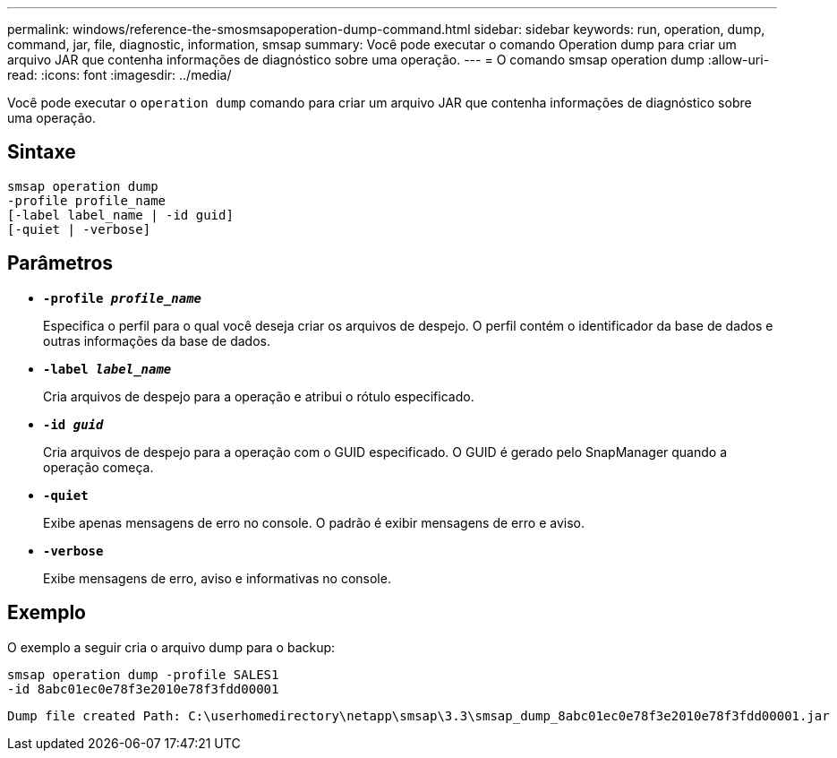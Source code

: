 ---
permalink: windows/reference-the-smosmsapoperation-dump-command.html 
sidebar: sidebar 
keywords: run, operation, dump, command, jar, file, diagnostic, information, smsap 
summary: Você pode executar o comando Operation dump para criar um arquivo JAR que contenha informações de diagnóstico sobre uma operação. 
---
= O comando smsap operation dump
:allow-uri-read: 
:icons: font
:imagesdir: ../media/


[role="lead"]
Você pode executar o `operation dump` comando para criar um arquivo JAR que contenha informações de diagnóstico sobre uma operação.



== Sintaxe

[listing]
----

smsap operation dump
-profile profile_name
[-label label_name | -id guid]
[-quiet | -verbose]
----


== Parâmetros

* *`-profile _profile_name_`*
+
Especifica o perfil para o qual você deseja criar os arquivos de despejo. O perfil contém o identificador da base de dados e outras informações da base de dados.

* *`-label _label_name_`*
+
Cria arquivos de despejo para a operação e atribui o rótulo especificado.

* *`-id _guid_`*
+
Cria arquivos de despejo para a operação com o GUID especificado. O GUID é gerado pelo SnapManager quando a operação começa.

* *`-quiet`*
+
Exibe apenas mensagens de erro no console. O padrão é exibir mensagens de erro e aviso.

* *`-verbose`*
+
Exibe mensagens de erro, aviso e informativas no console.





== Exemplo

O exemplo a seguir cria o arquivo dump para o backup:

[listing]
----
smsap operation dump -profile SALES1
-id 8abc01ec0e78f3e2010e78f3fdd00001
----
[listing]
----
Dump file created Path: C:\userhomedirectory\netapp\smsap\3.3\smsap_dump_8abc01ec0e78f3e2010e78f3fdd00001.jar
----